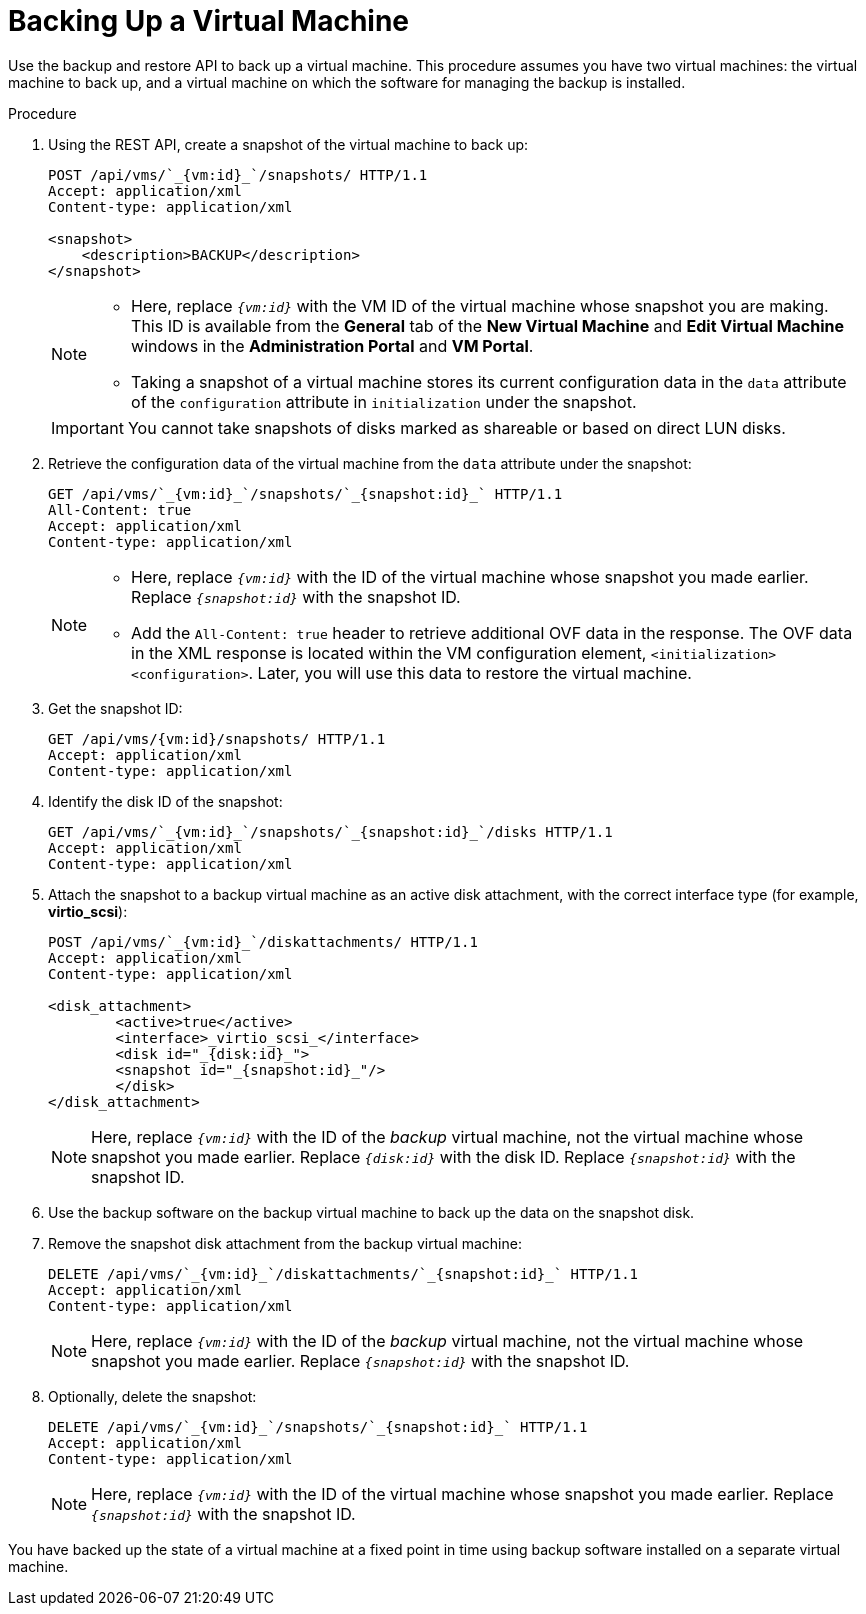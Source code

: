 :_content-type: PROCEDURE
[id="Backing_Up_a_Virtual_Machine"]
= Backing Up a Virtual Machine

Use the backup and restore API to back up a virtual machine. This procedure assumes you have two virtual machines: the virtual machine to back up, and a virtual machine on which the software for managing the backup is installed.


.Procedure

. Using the REST API, create a snapshot of the virtual machine to back up:
+
[source,terminal]
----
POST /api/vms/`_{vm:id}_`/snapshots/ HTTP/1.1
Accept: application/xml
Content-type: application/xml

<snapshot>
    <description>BACKUP</description>
</snapshot>
----
+
[NOTE]
====
* Here, replace `_{vm:id}_` with the VM ID of the virtual machine whose snapshot you are making. This ID is available from the *General* tab of the *New Virtual Machine* and *Edit Virtual Machine* windows in the *Administration Portal* and *VM Portal*.
* Taking a snapshot of a virtual machine stores its current configuration data in the `data` attribute of the `configuration` attribute in `initialization` under the snapshot.
====
+
[IMPORTANT]
====
You cannot take snapshots of disks marked as shareable or based on direct LUN disks.
====
+
. Retrieve the configuration data of the virtual machine from the `data` attribute under the snapshot:
+
[source,terminal]
----
GET /api/vms/`_{vm:id}_`/snapshots/`_{snapshot:id}_` HTTP/1.1
All-Content: true
Accept: application/xml
Content-type: application/xml
----
+
[NOTE]
====
* Here, replace `_{vm:id}_` with the ID of the virtual machine whose snapshot you made earlier. Replace `_{snapshot:id}_` with the snapshot ID.
* Add the `All-Content: true` header to retrieve additional OVF data in the response. The OVF data in the XML response is located within the VM configuration element, `<initialization><configuration>`. Later, you will use this data to restore the virtual machine.
====
. Get the snapshot ID:
+
[source,terminal]
----
GET /api/vms/{vm:id}/snapshots/ HTTP/1.1
Accept: application/xml
Content-type: application/xml
----
+
. Identify the disk ID of the snapshot:
+
[source,terminal]
----
GET /api/vms/`_{vm:id}_`/snapshots/`_{snapshot:id}_`/disks HTTP/1.1
Accept: application/xml
Content-type: application/xml
----
+
. Attach the snapshot to a backup virtual machine as an active disk attachment, with the correct interface type (for example, *virtio_scsi*):
+
[source,terminal]
----
POST /api/vms/`_{vm:id}_`/diskattachments/ HTTP/1.1
Accept: application/xml
Content-type: application/xml

<disk_attachment>
	<active>true</active>
	<interface>_virtio_scsi_</interface>
	<disk id="_{disk:id}_">
	<snapshot id="_{snapshot:id}_"/>
	</disk>
</disk_attachment>
----
+
NOTE: Here, replace `_{vm:id}_` with the ID of the _backup_ virtual machine, not the virtual machine whose snapshot you made earlier. Replace `_{disk:id}_` with the disk ID. Replace `_{snapshot:id}_` with the snapshot ID.

. Use the backup software on the backup virtual machine to back up the data on the snapshot disk.
. Remove the snapshot disk attachment from the backup virtual machine:
+
[source,terminal]
----
DELETE /api/vms/`_{vm:id}_`/diskattachments/`_{snapshot:id}_` HTTP/1.1
Accept: application/xml
Content-type: application/xml
----
+
NOTE: Here, replace `_{vm:id}_` with the ID of the _backup_ virtual machine, not the virtual machine whose snapshot you made earlier. Replace `_{snapshot:id}_` with the snapshot ID.

. Optionally, delete the snapshot:
+
[source,terminal]
----
DELETE /api/vms/`_{vm:id}_`/snapshots/`_{snapshot:id}_` HTTP/1.1
Accept: application/xml
Content-type: application/xml
----
+
NOTE: Here, replace `_{vm:id}_` with the ID of the virtual machine whose snapshot you made earlier. Replace `_{snapshot:id}_` with the snapshot ID.

You have backed up the state of a virtual machine at a fixed point in time using backup software installed on a separate virtual machine.
